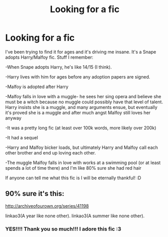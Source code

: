 #+TITLE: Looking for a fic

* Looking for a fic
:PROPERTIES:
:Author: Draconiforscantis
:Score: 0
:DateUnix: 1493121868.0
:DateShort: 2017-Apr-25
:FlairText: Request
:END:
I've been trying to find it for ages and it's driving me insane. It's a Snape adopts Harry/Malfoy fic. Stuff I remember:

-When Snape adopts Harry, he's like 14/15 (I think).

-Harry lives with him for ages before any adoption papers are signed.

-Malfoy is adopted after Harry

-Malfoy falls in love with a muggle- he sees her sing opera and believe she must be a witch because no muggle could possibly have that level of talent. Harry insists she is a muggle, and many arguments ensue, but eventually it's proved she is a muggle and after much angst Malfoy still loves her anyway

-It was a pretty long fic (at least over 100k words, more likely over 200k)

-It had a sequel

-Harry and Malfoy bicker loads, but ultimately Harry and Malfoy call each other brother and end up loving each other.

-The muggle Malfoy falls in love with works at a swimming pool (or at least spends a lot of time there) and I'm like 80% sure she had red hair

If anyone can tell me what this fic is I will be eternally thankful! :D


** 90% sure it's this:

[[http://archiveofourown.org/series/41198]]

linkao3(A year like none other). linkao3(A summer like none other).
:PROPERTIES:
:Score: 2
:DateUnix: 1493132342.0
:DateShort: 2017-Apr-25
:END:

*** YES!!!! Thank you so much!!! I adore this fic :3
:PROPERTIES:
:Author: Draconiforscantis
:Score: 1
:DateUnix: 1493145242.0
:DateShort: 2017-Apr-25
:END:

